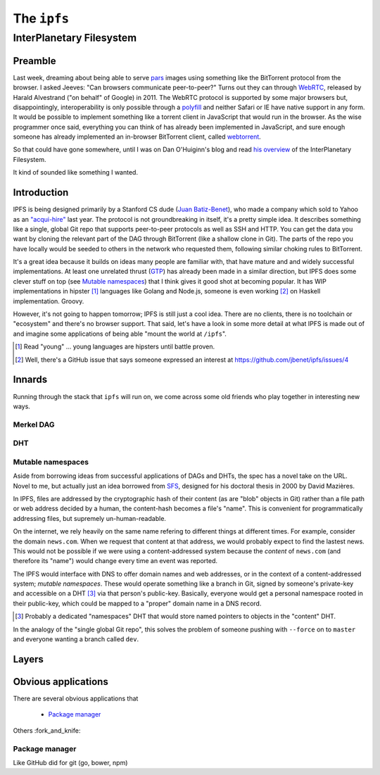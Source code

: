 The ``ipfs``
############

InterPlanetary Filesystem
=========================

Preamble
--------

Last week, dreaming about being able to serve pars_ images using something like
the BitTorrent protocol from the browser. I asked Jeeves: "Can browsers
communicate peer-to-peer?" Turns out they can through WebRTC_, released by
Harald Alvestrand ("on behalf" of Google) in 2011. The WebRTC protocol is
supported by some major browsers but, disappointingly, interoperability is
only possible through a polyfill_ and neither Safari or IE have native support
in any form. It would be possible to implement something like a torrent client
in JavaScript that would run in the browser. As the wise programmer once said,
everything you can think of has already been implemented in JavaScript, and
sure enough someone has already implemented an in-browser BitTorrent client,
called webtorrent_.

So that could have gone somewhere, until I was on Dan O'Huiginn's blog and read
`his overview`_ of the InterPlanetary Filesystem.

It kind of sounded like something I wanted.

.. _pars: http://originalenclosure.net/pars
.. _WebRTC: http://www.webrtc.org/
.. _polyfill: http://www.webrtc.org/interop
.. _webtorrent: https://github.com/feross/webtorrent
.. _`his overview`: http://ohuiginn.net/wp/?p=2032

Introduction
------------

IPFS is being designed primarily by a Stanford CS dude (`Juan Batiz-Benet`_),
who made a company which sold to Yahoo as an `"acqui-hire"`_ last year. The
protocol is not groundbreaking in itself, it's a pretty simple idea. It
describes something like a single, global Git repo that supports peer-to-peer
protocols as well as SSH and HTTP. You can get the data you want by cloning the
relevant part of the DAG through BitTorrent (like a shallow clone in Git). The
parts of the repo you have locally would be seeded to others in the network who
requested them, following similar choking rules to BitTorrent.

It's a great idea because it builds on ideas many people are familiar with,
that have mature and and widely successful implementations. At least one
unrelated thrust (GTP_) has already been made in a similar direction, but IPFS
does some clever stuff on top (see `Mutable namespaces`_) that I think gives it
good shot at becoming popular. It has WIP implementations in hipster [#]_
languages like Golang and Node.js, someone is even working [#]_ on Haskell
implementation. Groovy.

However, it's not going to happen tomorrow; IPFS is still just a cool idea.
There are no clients, there is no toolchain or "ecosystem" and there's no
browser support. That said, let's have a look in some more detail at what IPFS
is made out of and imagine some applications of being able "mount the world at
``/ipfs``".


.. _`Juan Batiz-Benet`: http://juan.benet.ai/
.. _`"acqui-hire"`: http://en.wikipedia.org/wiki/Acqui-hiring
.. _GTP: https://code.google.com/p/gittorrent/
.. [#] Read "young" ... young languages are hipsters until battle proven.
.. [#] Well, there's a GitHub issue that says someone expressed an interest at
       https://github.com/jbenet/ipfs/issues/4

Innards
-------

Running through the stack that ``ipfs`` will run on, we come across some old
friends who play together in interesting new ways.

Merkel DAG
~~~~~~~~~~


DHT
~~~

Mutable namespaces
~~~~~~~~~~~~~~~~~~

Aside from borrowing ideas from successful applications of DAGs and DHTs, the
spec has a novel take on the URL. Novel to me, but actually just an idea
borrowed from SFS_, designed for his doctoral thesis in 2000 by David Mazières.

.. _SFS: http://en.wikipedia.org/wiki/Self-certifying_File_System

In IPFS, files are addressed by the cryptographic hash of their content (as are
"blob" objects in Git) rather than a file path or web address decided by a
human, the content-hash becomes a file's "name". This is convenient for
programmatically addressing files, but supremely un-human-readable.

On the internet, we rely heavily on the same name refering to different things
at different times. For example, consider the domain ``news.com``. When we
request that content at that address, we would probably expect to find the
lastest news. This would not be possible if we were using a content-addressed
system because the *content* of ``news.com`` (and therefore its "name") would
change every time an event was reported.

The IPFS would interface with DNS to offer domain names and web addresses, or
in the context of a content-addressed system; *mutable namespaces*. These would
operate something like a branch in Git, signed by someone's private-key and
accessible on a DHT [#]_ via that person's public-key. Basically, everyone would get
a personal namespace rooted in their public-key, which could be mapped to a
"proper" domain name in a DNS record.

.. [#] Probably a dedicated "namespaces" DHT that would store named pointers to
       objects in the "content" DHT.

In the analogy of the "single global Git repo", this solves the problem of
someone pushing with ``--force`` on to ``master`` and everyone wanting a branch
called ``dev``.





Layers
------

Obvious applications
--------------------

There are several obvious applications that

    - `Package manager`_

Others :fork_and_knife:

Package manager
~~~~~~~~~~~~~~~

Like GitHub did for git (go, bower, npm)



